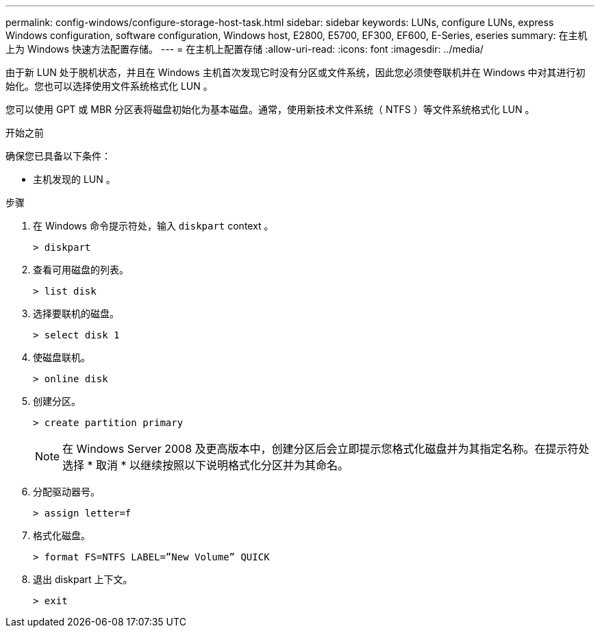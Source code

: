 ---
permalink: config-windows/configure-storage-host-task.html 
sidebar: sidebar 
keywords: LUNs, configure LUNs, express Windows configuration, software configuration, Windows host, E2800, E5700, EF300, EF600, E-Series, eseries 
summary: 在主机上为 Windows 快速方法配置存储。 
---
= 在主机上配置存储
:allow-uri-read: 
:icons: font
:imagesdir: ../media/


[role="lead"]
由于新 LUN 处于脱机状态，并且在 Windows 主机首次发现它时没有分区或文件系统，因此您必须使卷联机并在 Windows 中对其进行初始化。您也可以选择使用文件系统格式化 LUN 。

您可以使用 GPT 或 MBR 分区表将磁盘初始化为基本磁盘。通常，使用新技术文件系统（ NTFS ）等文件系统格式化 LUN 。

.开始之前
确保您已具备以下条件：

* 主机发现的 LUN 。


.步骤
. 在 Windows 命令提示符处，输入 `diskpart` context 。
+
[listing]
----
> diskpart
----
. 查看可用磁盘的列表。
+
[listing]
----
> list disk
----
. 选择要联机的磁盘。
+
[listing]
----
> select disk 1
----
. 使磁盘联机。
+
[listing]
----
> online disk
----
. 创建分区。
+
[listing]
----
> create partition primary
----
+

NOTE: 在 Windows Server 2008 及更高版本中，创建分区后会立即提示您格式化磁盘并为其指定名称。在提示符处选择 * 取消 * 以继续按照以下说明格式化分区并为其命名。

. 分配驱动器号。
+
[listing]
----
> assign letter=f
----
. 格式化磁盘。
+
[listing]
----
> format FS=NTFS LABEL=”New Volume” QUICK
----
. 退出 diskpart 上下文。
+
[listing]
----
> exit
----

